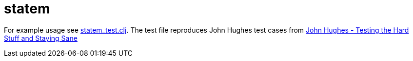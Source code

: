 # statem

For example usage see link:test/io/github/fp7/statem_test.clj[statem_test.clj]. The test file reproduces John Hughes test cases from https://www.youtube.com/watch?v=zi0rHwfiX1Q[John Hughes - Testing the Hard Stuff and Staying Sane]

